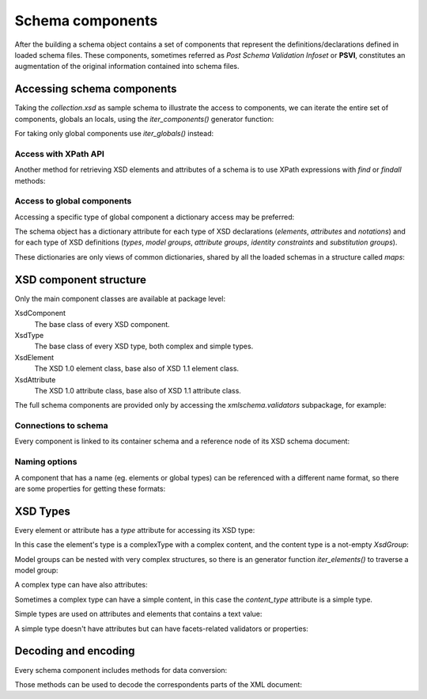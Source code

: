 .. _schema-components:

*****************
Schema components
*****************

After the building a schema object contains a set of components that represent
the definitions/declarations defined in loaded schema files. These components,
sometimes referred as *Post Schema Validation Infoset* or **PSVI**, constitutes
an augmentation of the original information contained into schema files.

.. testsetup:: collection

    import xmlschema
    import os
    import warnings

    if os.getcwd().endswith('/doc'):
        os.chdir('..')
    warnings.simplefilter("ignore", xmlschema.XMLSchemaIncludeWarning)
    schema = xmlschema.XMLSchema('tests/test_cases/examples/collection/collection.xsd')


Accessing schema components
===========================

Taking the *collection.xsd* as sample schema to illustrate the access to components, we
can iterate the entire set of components, globals an locals, using the *iter_components()*
generator function:

.. doctest:: collection

    >>> import xmlschema
    >>> schema = xmlschema.XMLSchema('tests/test_cases/examples/collection/collection.xsd')
    >>> for xsd_component in schema.iter_components():
    ...     xsd_component
    ...
    XMLSchema10(basename='collection.xsd', namespace='http://example.com/ns/collection')
    XsdComplexType(name='personType')
    XsdAttributeGroup(['id'])
    XsdAttribute(name='id')
    XsdGroup(model='sequence', occurs=[1, 1])
    XsdElement(name='name', occurs=[1, 1])
    ...
    ...
    XsdElement(name='object', occurs=[1, None])
    XsdElement(name='person', occurs=[1, 1])

For taking only global components use *iter_globals()* instead:

.. doctest:: collection

    >>> for xsd_component in schema.iter_globals():
    ...     xsd_component
    ...
    XsdComplexType(name='personType')
    XsdComplexType(name='objType')
    XsdElement(name='collection', occurs=[1, 1])
    XsdElement(name='person', occurs=[1, 1])


Access with XPath API
---------------------

Another method for retrieving XSD elements and attributes of a schema is
to use XPath expressions with *find* or *findall* methods:

.. doctest:: collection

    >>> from pprint import pprint
    >>> namespaces = {'': 'http://example.com/ns/collection'}
    >>> schema.find('collection/object', namespaces)
    XsdElement(name='object', occurs=[1, None])
    >>> pprint(schema.findall('collection/object/*', namespaces))
    [XsdElement(name='position', occurs=[1, 1]),
     XsdElement(name='title', occurs=[1, 1]),
     XsdElement(name='year', occurs=[1, 1]),
     XsdElement(name='author', occurs=[1, 1]),
     XsdElement(name='estimation', occurs=[0, 1]),
     XsdElement(name='characters', occurs=[0, 1])]


Access to global components
---------------------------

Accessing a specific type of global component a dictionary access may be preferred:

.. doctest:: collection

    >>> schema.elements['person']
    XsdElement(name='person', occurs=[1, 1])
    >>> schema.types['personType']
    XsdComplexType(name='personType')

The schema object has a dictionary attribute for each type of XSD declarations
(*elements*, *attributes* and *notations*) and for each type of XSD definitions
(*types*, *model groups*, *attribute groups*, *identity constraints* and *substitution
groups*).

These dictionaries are only views of common dictionaries, shared by all the
loaded schemas in a structure called *maps*:

.. doctest:: collection

    >>> schema.maps
    XsdGlobals(validator=XMLSchema10(basename='collection.xsd', ...)

.. doctest:: collection

    >>> person = schema.elements['person']
    >>> person
    XsdElement(name='person', occurs=[1, 1])
    >>> schema.maps.elements[person.qualified_name]
    XsdElement(name='person', occurs=[1, 1])


XSD component structure
=======================

Only the main component classes are available at package level:

XsdComponent
    The base class of every XSD component.

XsdType
    The base class of every XSD type, both complex and simple types.

XsdElement
    The XSD 1.0 element class, base also of XSD 1.1 element class.

XsdAttribute
    The XSD 1.0 attribute class, base also of XSD 1.1 attribute class.


The full schema components are provided only by accessing the `xmlschema.validators`
subpackage, for example:

.. doctest::

    >>> import xmlschema
    >>> xmlschema.validators.Xsd11Element
    <class 'xmlschema.validators.elements.Xsd11Element'>


Connections to schema
---------------------

Every component is linked to its container schema and a reference node of its
XSD schema document:

.. doctest:: collection

    >>> person = schema.elements['person']
    >>> person.schema
    XMLSchema10(basename='collection.xsd', namespace='http://example.com/ns/collection')
    >>> person.elem
    <Element '{http://www.w3.org/2001/XMLSchema}element' at ...>
    >>> person.tostring()
    '<xs:element xmlns:xs="http://www.w3.org/2001/XMLSchema" name="person" type="personType" />'


Naming options
--------------

A component that has a name (eg. elements or global types) can be referenced with
a different name format, so there are some properties for getting these formats:

.. doctest:: collection

    >>> vh_schema = xmlschema.XMLSchema('tests/test_cases/examples/vehicles/vehicles.xsd')
    >>> car = vh_schema.find('vh:vehicles/vh:cars/vh:car')
    >>> car.name
    '{http://example.com/vehicles}car'
    >>> car.local_name
    'car'
    >>> car.prefixed_name
    'vh:car'
    >>> car.qualified_name
    '{http://example.com/vehicles}car'
    >>> car.attributes['model'].name
    'model'
    >>> car.attributes['model'].qualified_name
    '{http://example.com/vehicles}model'


XSD Types
=========

Every element or attribute has a *type* attribute for accessing its XSD type:

.. doctest:: collection

    >>> person = schema.elements['person']
    >>> person.type
    XsdComplexType(name='personType')

In this case the element's type is a complexType with a complex content, and the
content type is a not-empty `XsdGroup`:

.. doctest:: collection

    >>> person.type.has_complex_content()
    True
    >>> person.type.content_type
    XsdGroup(model='sequence', occurs=[1, 1])
    >>> for item in person.type.content_type:
    ...     item
    ...
    XsdElement(name='name', occurs=[1, 1])
    XsdElement(name='born', occurs=[1, 1])
    XsdElement(name='dead', occurs=[0, 1])
    XsdElement(name='qualification', occurs=[0, 1])

Model groups can be nested with very complex structures, so there is an generator
function *iter_elements()* to traverse a model group:

.. doctest:: collection

    >>> for e in person.type.content_type.iter_elements():
    ...     e
    ...
    XsdElement(name='name', occurs=[1, 1])
    XsdElement(name='born', occurs=[1, 1])
    XsdElement(name='dead', occurs=[0, 1])
    XsdElement(name='qualification', occurs=[0, 1])

A complex type can have also attributes:

.. doctest:: collection

    >>> schema.types['objType']
    XsdComplexType(name='objType')
    >>> schema.types['objType'].attributes
    XsdAttributeGroup(['id', 'available'])
    >>> schema.types['objType'].attributes['available']
    XsdAttribute(name='available')

Sometimes a complex type can have a simple content, in this case
the *content_type* attribute is a simple type.

Simple types are used on attributes and elements that contains a text value:

.. doctest::

    >>> schema = xmlschema.XMLSchema('tests/test_cases/examples/vehicles/vehicles.xsd')
    >>> schema.attributes['step']
    XsdAttribute(name='vh:step')
    >>> schema.attributes['step'].type
    XsdAtomicBuiltin(name='xs:positiveInteger')

A simple type doesn't have attributes but can have facets-related validators or properties:

.. doctest::

    >>> schema.attributes['step'].type.attributes
    Traceback (most recent call last):
      File "<stdin>", line 1, in <module>
    AttributeError: 'XsdAtomicBuiltin' object has no attribute 'attributes'
    >>> schema.attributes['step'].type.validators
    [<function positive_int_validator at ...>]
    >>> schema.attributes['step'].type.white_space
    'collapse'


Decoding and encoding
=====================

Every schema component includes methods for data conversion:

.. doctest::

    >>> schema.types['vehicleType'].decode
    <bound method XsdComplexType.decode of XsdComplexType(name='vehicleType')>
    >>> schema.elements['cars'].encode
    <bound method ValidationMixin.encode of XsdElement(name='vh:cars', occurs=[1, 1])>


Those methods can be used to decode the correspondents parts of the XML document:

.. doctest::

    >>> import xmlschema
    >>> from pprint import pprint
    >>> from xml.etree import ElementTree
    >>> xs = xmlschema.XMLSchema('tests/test_cases/examples/vehicles/vehicles.xsd')
    >>> xt = ElementTree.parse('tests/test_cases/examples/vehicles/vehicles.xml')
    >>> root = xt.getroot()
    >>> pprint(xs.elements['cars'].decode(root[0]))
    {'{http://example.com/vehicles}car': [{'@make': 'Porsche', '@model': '911'},
                                          {'@make': 'Porsche', '@model': '911'}]}
    >>> pprint(xs.elements['cars'].decode(xt.getroot()[1], validation='skip'))
    None
    >>> pprint(xs.elements['bikes'].decode(root[1], namespaces={'vh': 'http://example.com/vehicles'}))
    {'@xmlns:vh': 'http://example.com/vehicles',
     'vh:bike': [{'@make': 'Harley-Davidson', '@model': 'WL'},
                 {'@make': 'Yamaha', '@model': 'XS650'}]}
